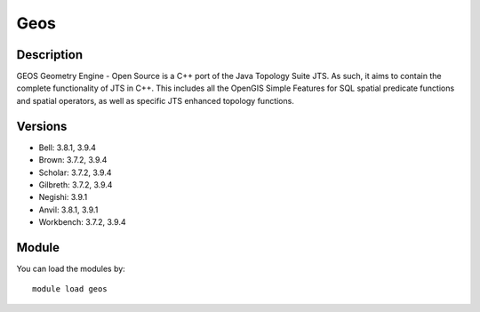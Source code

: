 .. _backbone-label:

Geos
==============================

Description
~~~~~~~~
GEOS Geometry Engine - Open Source is a C++ port of the Java Topology Suite JTS. As such, it aims to contain the complete functionality of JTS in C++. This includes all the OpenGIS Simple Features for SQL spatial predicate functions and spatial operators, as well as specific JTS enhanced topology functions.

Versions
~~~~~~~~
- Bell: 3.8.1, 3.9.4
- Brown: 3.7.2, 3.9.4
- Scholar: 3.7.2, 3.9.4
- Gilbreth: 3.7.2, 3.9.4
- Negishi: 3.9.1
- Anvil: 3.8.1, 3.9.1
- Workbench: 3.7.2, 3.9.4

Module
~~~~~~~~
You can load the modules by::

    module load geos

